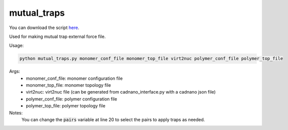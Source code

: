 .. oxDNA_UTILS documentation master file, created by
   sphinx-quickstart on Fri Nov 22 08:42:20 2019.
   You can adapt this file completely to your liking, but it should at least
   contain the root `toctree` directive.

mutual_traps
=======================================

You can download the script `here <https://github.com/mckwxp/oxDNA_UTILS/tree/master/new_scripts>`_.

Used for making mutual trap external force file.

Usage:

.. code:: python

   python mutual_traps.py monomer_conf_file monomer_top_file virt2nuc polymer_conf_file polymer_top_file

Args:
    - monomer_conf_file: monomer configuration file
    - monomer_top_file: monomer topology file
    - virt2nuc: virt2nuc file (can be generated from cadnano_interface.py with a cadnano json file)
    - polymer_conf_file: polymer configuration file
    - polymer_top_file: polymer topology file

Notes:
    You can change the :code:`pairs` variable at line 20 to select the pairs to apply traps as needed.
